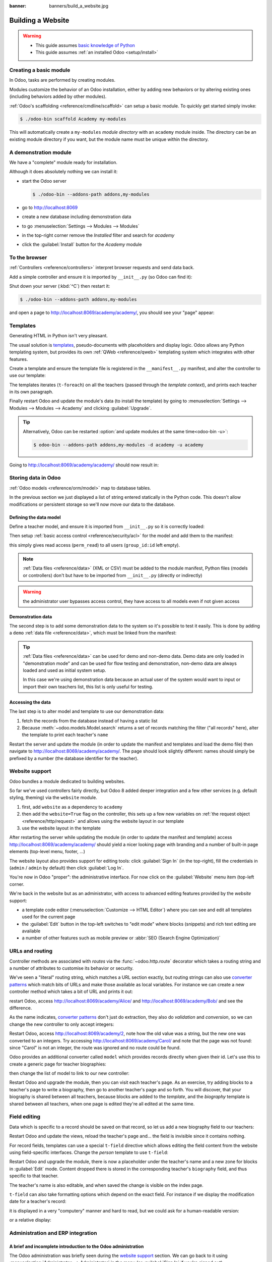 :banner: banners/build_a_website.jpg

.. queue:: website/series

==================
Building a Website
==================

.. warning::

    * This guide assumes `basic knowledge of Python
      <http://docs.python.org/2/tutorial/>`_
    * This guide assumes :ref:`an installed Odoo <setup/install>`

Creating a basic module
=======================

In Odoo, tasks are performed by creating modules.

Modules customize the behavior of an Odoo installation, either by adding new
behaviors or by altering existing ones (including behaviors added by other
modules).

:ref:`Odoo's scaffolding <reference/cmdline/scaffold>` can setup a basic
module. To quickly get started simply invoke:

.. code-block:: console

    $ ./odoo-bin scaffold Academy my-modules

This will automatically create a ``my-modules`` *module directory* with an
``academy`` module inside. The directory can be an existing module directory
if you want, but the module name must be unique within the directory.

.. patch::
    :hidden:

A demonstration module
======================

We have a "complete" module ready for installation.

Although it does absolutely nothing we can install it:

* start the Odoo server

  .. code-block:: console

      $ ./odoo-bin --addons-path addons,my-modules

* go to http://localhost:8069
* create a new database including demonstration data
* to go :menuselection:`Settings --> Modules --> Modules`
* in the top-right corner remove the *Installed* filter and search for
  *academy*
* click the :guilabel:`Install` button for the *Academy* module

To the browser
==============

:ref:`Controllers <reference/controllers>` interpret browser requests and
send data back.

Add a simple controller and ensure it is imported by ``__init__.py`` (so
Odoo can find it):

.. patch::

Shut down your server (:kbd:`^C`) then restart it:

.. code-block:: console

    $ ./odoo-bin --addons-path addons,my-modules

and open a page to http://localhost:8069/academy/academy/, you should see your
"page" appear:

.. figure:: website/helloworld.png

Templates
=========

Generating HTML in Python isn't very pleasant.

The usual solution is templates_, pseudo-documents with placeholders and
display logic. Odoo allows any Python templating system, but provides its
own :ref:`QWeb <reference/qweb>` templating system which integrates with other
features.

Create a template and ensure the template file is registered in the
``__manifest__.py`` manifest, and alter the controller to use our template:

.. patch::

The templates iterates (``t-foreach``) on all the teachers (passed through the
*template context*), and prints each teacher in its own paragraph.

Finally restart Odoo and update the module's data (to install the template)
by going to :menuselection:`Settings --> Modules --> Modules -->
Academy` and clicking :guilabel:`Upgrade`.

.. tip::

    Alternatively, Odoo can be restarted :option:`and update modules at
    the same time<odoo-bin -u>`:

    .. code-block:: console

        $ odoo-bin --addons-path addons,my-modules -d academy -u academy

Going to http://localhost:8069/academy/academy/ should now result in:

.. image:: website/basic-list.png

Storing data in Odoo
====================

:ref:`Odoo models <reference/orm/model>` map to database tables.

In the previous section we just displayed a list of string entered statically
in the Python code. This doesn't allow modifications or persistent storage
so we'll now move our data to the database.

Defining the data model
-----------------------

Define a teacher model, and ensure it is imported from ``__init__.py`` so it
is correctly loaded:

.. patch::

Then setup :ref:`basic access control <reference/security/acl>` for the model
and add them to the manifest:

.. patch::

this simply gives read access (``perm_read``) to all users (``group_id:id``
left empty).

.. note::

    :ref:`Data files <reference/data>` (XML or CSV) must be added to the
    module manifest, Python files (models or controllers) don't but have to
    be imported from ``__init__.py`` (directly or indirectly)

.. warning::

    the administrator user bypasses access control, they have access to all
    models even if not given access

Demonstration data
------------------

The second step is to add some demonstration data to the system so it's
possible to test it easily. This is done by adding a ``demo``
:ref:`data file <reference/data>`, which must be linked from the manifest:

.. patch::

.. tip::

    :ref:`Data files <reference/data>` can be used for demo and non-demo data.
    Demo data are only loaded in "demonstration mode" and can be used for flow
    testing and demonstration, non-demo data are always loaded and used as
    initial system setup.

    In this case we're using demonstration data because an actual user of the
    system would want to input or import their own teachers list, this list
    is only useful for testing.

Accessing the data
------------------

The last step is to alter model and template to use our demonstration data:

#. fetch the records from the database instead of having a static list
#. Because :meth:`~odoo.models.Model.search` returns a set of records
   matching the filter ("all records" here), alter the template to print each
   teacher's ``name``

.. patch::

Restart the server and update the module (in order to update the manifest
and templates and load the demo file) then navigate to
http://localhost:8069/academy/academy/. The page should look slightly
different: names should simply be prefixed by a number (the database
identifier for the teacher).

Website support
===============

Odoo bundles a module dedicated to building websites.

So far we've used controllers fairly directly, but Odoo 8 added deeper
integration and a few other services (e.g. default styling, theming) via the
``website`` module.

#. first, add ``website`` as a dependency to ``academy``
#. then add the ``website=True`` flag on the controller, this sets up a few
   new variables on :ref:`the request object <reference/http/request>` and
   allows using the website layout in our template
#. use the website layout in the template

.. patch::

After restarting the server while updating the module (in order to update the
manifest and template) access http://localhost:8069/academy/academy/ should
yield a nicer looking page with branding and a number of built-in page
elements (top-level menu, footer, …)

.. image:: website/layout.png

The website layout also provides support for editing tools: click
:guilabel:`Sign In` (in the top-right), fill the credentials in (``admin`` /
``admin`` by default) then click :guilabel:`Log In`.

You're now in Odoo "proper": the administrative interface. For now click on
the :guilabel:`Website` menu item (top-left corner.

We're back in the website but as an administrator, with access to advanced
editing features provided by the *website* support:

* a template code editor (:menuselection:`Customize --> HTML Editor`) where
  you can see and edit all templates used for the current page
* the :guilabel:`Edit` button in the top-left switches to "edit mode" where
  blocks (snippets) and rich text editing are available
* a number of other features such as mobile preview or :abbr:`SEO (Search
  Engine Optimization)`

URLs and routing
================

Controller methods are associated with *routes* via the
:func:`~odoo.http.route` decorator which takes a routing string and a
number of attributes to customise its behavior or security.

We've seen a "literal" routing string, which matches a URL section exactly,
but routing strings can also use `converter patterns`_ which match bits
of URLs and make those available as local variables. For instance we can
create a new controller method which takes a bit of URL and prints it out:

.. patch::

restart Odoo, access http://localhost:8069/academy/Alice/ and
http://localhost:8069/academy/Bob/ and see the difference.

As the name indicates, `converter patterns`_ don't just do extraction, they
also do *validation* and *conversion*, so we can change the new controller
to only accept integers:

.. patch::

Restart Odoo, access http://localhost:8069/academy/2, note how the old value
was a string, but the new one was converted to an integers. Try accessing
http://localhost:8069/academy/Carol/ and note that the page was not found:
since "Carol" is not an integer, the route was ignored and no route could be
found.

Odoo provides an additional converter called ``model`` which provides records
directly when given their id. Let's use this to create a generic page for
teacher biographies:

.. patch::

then change the list of model to link to our new controller:

.. patch::

Restart Odoo and upgrade the module, then you can visit each teacher's page.
As an exercise, try adding blocks to a teacher's page to write a biography,
then go to another teacher's page and so forth. You will discover, that your
biography is shared between all teachers, because blocks are added to the
*template*, and the *biography* template is shared between all teachers, when
one page is edited they're all edited at the same time.

Field editing
=============

Data which is specific to a record should be saved on that record, so let us
add a new biography field to our teachers:

.. patch::

Restart Odoo and update the views, reload the teacher's page and… the field
is invisible since it contains nothing.

.. todo:: the view has been set to noupdate because modified previously,
          force via ``-i`` or do something else?

For record fields, templates can use a special ``t-field`` directive which
allows editing the field content from the website using field-specific
interfaces. Change the *person* template to use ``t-field``:

.. patch::

Restart Odoo and upgrade the module, there is now a placeholder under the
teacher's name and a new zone for blocks in :guilabel:`Edit` mode. Content
dropped there is stored in the corresponding teacher's ``biography`` field, and
thus specific to that teacher.

The teacher's name is also editable, and when saved the change is visible on
the index page.

``t-field`` can also take formatting options which depend on the exact field.
For instance if we display the modification date for a teacher's record:

.. patch::

it is displayed in a very "computery" manner and hard to read, but we could
ask for a human-readable version:

.. patch::

or a relative display:

.. patch::

Administration and ERP integration
==================================

A brief and incomplete introduction to the Odoo administration
--------------------------------------------------------------

The Odoo administration was briefly seen during the `website support`_ section.
We can go back to it using :menuselection:`Administrator --> Administrator` in
the menu (or :guilabel:`Sign In` if you're signed out).

The conceptual structure of the Odoo backend is simple:

#. first are menus, a tree (menus can have sub-menus) of records. Menus
   without children map to…
#. actions. Actions have various types: links, reports, code which Odoo should
   execute or data display. Data display actions are called *window actions*,
   and tell Odoo to display a given *model* according to a set of views…
#. a view has a type, a broad category to which it corresponds (a list,
   a graph, a calendar) and an *architecture* which customises the way the
   model is displayed inside the view.

Editing in the Odoo administration
----------------------------------

By default, an Odoo model is essentially invisible to a user. To make it
visible it must be available through an action, which itself needs to be
reachable, generally through a menu.

Let's create a menu for our model:

.. patch::

then accessing http://localhost:8069/web/ in the top left should be a menu
:guilabel:`Academy`, which is selected by default, as it is the first menu,
and having opened a listing of teachers. From the listing it is possible to
:guilabel:`Create` new teacher records, and to switch to the "form" by-record
view.

If there is no definition of how to present records (a
:ref:`view <reference/views>`) Odoo will automatically create a basic one
on-the-fly. In our case it works for the "list" view for now (only displays
the teacher's name) but in the "form" view the HTML ``biography`` field is
displayed side-by-side with the ``name`` field and not given enough space.
Let's define a custom form view to make viewing and editing teacher records
a better experience:

.. patch::

Relations between models
------------------------

We have seen a pair of "basic" fields stored directly in the record. There are
:ref:`a number of basic fields <reference/fields/basic>`. The second
broad categories of fields are :ref:`relational
<reference/fields/relational>` and used to link records to one another
(within a model or across models).

For demonstration, let's create a *courses* model. Each course should have a
``teacher`` field, linking to a single teacher record, but each teacher can
teach many courses:

.. patch::

let's also add views so we can see and edit a course's teacher:

.. patch::

It should also be possible to create new courses directly from a teacher's
page, or to see all the courses they teach, so add
:class:`the inverse relationship <odoo.fields.One2many>` to the *teachers*
model:

.. patch::

Discussions and notifications
-----------------------------

Odoo provides technical models, which don't directly fulfill business needs
but which add capabilities to business objects without having to build
them by hand.

One of these is the *Chatter* system, part of Odoo's email and messaging
system, which can add notifications and discussion threads to any model.
The model simply has to :attr:`~odoo.models.Model._inherit`
``mail.thread``, and add the ``message_ids`` field to its form view to display
the discussion thread. Discussion threads are per-record.

For our academy, it makes sense to allow discussing courses to handle e.g.
scheduling changes or discussions between teachers and assistants:

.. patch::

At the bottom of each course form, there is now a discussion thread and the
possibility for users of the system to leave messages and follow or unfollow
discussions linked to specific courses.

Selling courses
---------------

Odoo also provides business models which allow using or opting in business
needs more directly. For instance the ``website_sale`` module sets up an
e-commerce site based on the products in the Odoo system. We can easily make
course subscriptions sellable by making our courses specific kinds of
products.

Rather than the previous classical inheritance, this means replacing our
*course* model by the *product* model, and extending products in-place (to
add anything we need to it).

First of all we need to add a dependency on ``website_sale`` so we get both
products (via ``sale``) and the ecommerce interface:

.. patch::

restart Odoo, update your module, there is now a :guilabel:`Shop` section in
the website, listing a number of pre-filled (via demonstration data) products.

The second step is to replace the *courses* model by ``product.template``,
and add a new category of product for courses:

.. patch::

With this installed, a few courses are now available in the :guilabel:`Shop`,
though they may have to be looked for.

.. note::

    * to extend a model in-place, it's :attr:`inherited
      <odoo.models.Model._inherit>` without giving it a new
      :attr:`~odoo.models.Model._name`
    * ``product.template`` already uses the discussions system, so we can
      remove it from our extension model
    * we're creating our courses as *published* by default so they can be
      seen without having to log in

Altering existing views
-----------------------

So far, we have briefly seen:

* the creation of new models
* the creation of new views
* the creation of new records
* the alteration of existing models

We're left with the alteration of existing records and the alteration of
existing views. We'll do both on the :guilabel:`Shop` pages.

View alteration is done by creating *extension* views, which are applied on
top of the original view and alter it. These alteration views can be added or
removed without modifying the original, making it easier to try things out and
roll changes back.

Since our courses are free, there is no reason to display their price on the
shop page, so we're going to alter the view and hide the price if it's 0. The
first task is finding out which view displays the price, this can be done via
:menuselection:`Customize --> HTML Editor` which lets us read the various
templates involved in rendering a page. Going through a few of them, "Product
item" looks a likely culprit.

Altering view architectures is done in 3 steps:

#. Create a new view
#. Extend the view to modify by setting the new view's ``inherit_id`` to the
   modified view's external id
#. In the architecture, use the ``xpath`` tag to select and alter elements
   from the modified view

.. patch::

The second thing we will change is making the product categories sidebar
visible by default: :menuselection:`Customize --> Product Categories` lets
you toggle a tree of product categories (used to filter the main display) on
and off.

This is done via the ``customize_show`` and ``active`` fields of extension
templates: an extension template (such as the one we've just created) can be
*customize_show=True*. This choice will display the view in the :guilabel:`Customize`
menu with a check box, allowing administrators to activate or disable them
(and easily customize their website pages).

We simply need to modify the *Product Categories* record and set its default
to *active="True"*:

.. patch::

With this, the *Product Categories* sidebar will automatically be enabled when
the *Academy* module is installed.

.. _templates: http://en.wikipedia.org/wiki/Web_template
.. _postgres:
.. _postgresql:
    http://www.postgresql.org
.. _converter pattern:
.. _converter patterns:
    http://werkzeug.pocoo.org/docs/routing/#rule-format
